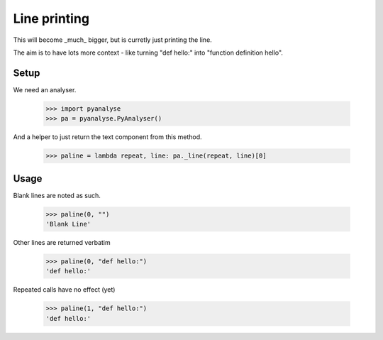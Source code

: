 Line printing
=============

This will become _much_ bigger, but is curretly just printing the line.

The aim is to have lots more context - like turning "def hello:" into "function
definition hello".

Setup
-----

We need an analyser.

    >>> import pyanalyse
    >>> pa = pyanalyse.PyAnalyser()

And a helper to just return the text component from this method.

    >>> paline = lambda repeat, line: pa._line(repeat, line)[0]

Usage
-----

Blank lines are noted as such.

    >>> paline(0, "")
    'Blank Line'

Other lines are returned verbatim

    >>> paline(0, "def hello:")
    'def hello:'

Repeated calls have no effect (yet)

    >>> paline(1, "def hello:")
    'def hello:'
